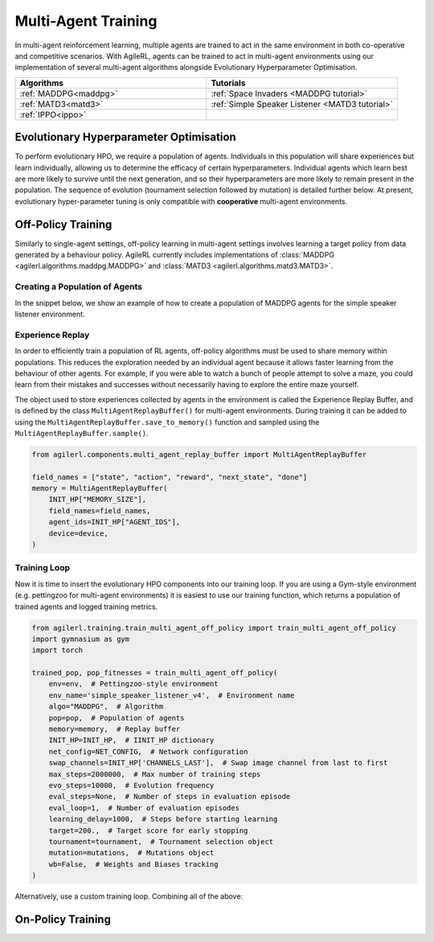 .. _multiagenttraining:

Multi-Agent Training
====================

In multi-agent reinforcement learning, multiple agents are trained to act in the same environment in both
co-operative and competitive scenarios. With AgileRL, agents can be trained to act in multi-agent environments
using our implementation of several multi-agent algorithms alongside Evolutionary Hyperparameter Optimisation.

.. list-table::
   :widths: 50 50
   :header-rows: 1

   * - **Algorithms**
     - **Tutorials**
   * - :ref:`MADDPG<maddpg>`
     - :ref:`Space Invaders <MADDPG tutorial>`
   * - :ref:`MATD3<matd3>`
     - :ref:`Simple Speaker Listener <MATD3 tutorial>`
   * - :ref:`IPPO<ippo>`
     -


.. _initpop_ma:

Evolutionary Hyperparameter Optimisation
----------------------------------------

To perform evolutionary HPO, we require a population of agents. Individuals in this population will share experiences but learn individually, allowing us to
determine the efficacy of certain hyperparameters. Individual agents which learn best are more likely to survive until the next generation, and so their hyperparameters
are more likely to remain present in the population. The sequence of evolution (tournament selection followed by mutation) is detailed further below. At present, evolutionary
hyper-parameter tuning is only compatible with **cooperative** multi-agent environments.

.. _multi_off_policy:

Off-Policy Training
-------------------

Similarly to single-agent settings, off-policy learning in multi-agent settings involves learning a target policy from data generated by a behaviour policy. AgileRL
currently includes implementations of :class:`MADDPG <agilerl.algorithms.maddpg.MADDPG>` and :class:`MATD3 <agilerl.algorithms.matd3.MATD3>`.

Creating a Population of Agents
~~~~~~~~~~~~~~~~~~~~~~~~~~~~~~~

In the snippet below, we show an example of how to create a population of MADDPG agents for the simple speaker listener environment.

.. collapse:: Create a population of MADDPG agents

    .. code-block:: python

        from agilerl.utils.utils import create_population
        from agilerl.vector.pz_async_vec_env import AsyncPettingZooVecEnv
        from pettingzoo.mpe import simple_speaker_listener_v4
        import torch

        device = torch.device("cuda" if torch.cuda.is_available() else "cpu")

        # Define the network configuration
        NET_CONFIG = {
            "head_config": {"hidden_size": [32, 32]}  # Actor head hidden size
        }

        # Define the initial hyperparameters
        INIT_HP = {
            # Swap image channels dimension from last to first [H, W, C] -> [C, H, W]
            "CHANNELS_LAST": False,
            "BATCH_SIZE": 32,  # Batch size
            "O_U_NOISE": True,  # Ornstein Uhlenbeck action noise
            "EXPL_NOISE": 0.1,  # Action noise scale
            "MEAN_NOISE": 0.0,  # Mean action noise
            "THETA": 0.15,  # Rate of mean reversion in OU noise
            "DT": 0.01,  # Timestep for OU noise
            "LR_ACTOR": 0.001,  # Actor learning rate
            "LR_CRITIC": 0.001,  # Critic learning rate
            "GAMMA": 0.95,  # Discount factor
            "MEMORY_SIZE": 100000,  # Max memory buffer size
            "LEARN_STEP": 100,  # Learning frequency
            "TAU": 0.01,  # For soft update of target parameters
            "POLICY_FREQ": 2,  # Policy frequnecy
            "POP_SIZE": 4,  # Population size
        }

        num_envs = 8
        # Define the simple speaker listener environment as a parallel environment
        env = AsyncPettingZooVecEnv(
            [
                lambda: simple_speaker_listener_v4.parallel_env(continuous_actions=True)
                for _ in range(num_envs)
            ]
        )
        env.reset()

        # Configure the multi-agent algo input arguments
        observation_spaces = [env.single_observation_space(agent) for agent in env.agents]
        action_spaces = [env.single_action_space(agent) for agent in env.agents]
        if INIT_HP["CHANNELS_LAST"]:
            observation_spaces = [observation_space_channels_to_first(obs) for obs in observation_spaces]

        # Append number of agents and agent IDs to the initial hyperparameter dictionary
        INIT_HP["AGENT_IDS"] = env.agents

        # Mutation config for RL hyperparameters
        hp_config = HyperparameterConfig(
            lr_actor = RLParameter(min=1e-4, max=1e-2),
            lr_critic = RLParameter(min=1e-4, max=1e-2),
            batch_size = RLParameter(min=8, max=512, dtype=int),
            learn_step = RLParameter(
                min=20, max=200, dtype=int, grow_factor=1.5, shrink_factor=0.75
                )
        )

        # Create a population ready for evolutionary hyper-parameter optimisation
        pop = create_population(
            "MADDPG",
            observation_spaces,
            action_spaces,
            NET_CONFIG,
            INIT_HP,
            hp_config,
            population_size=INIT_HP["POP_SIZE"],
            num_envs=num_envs,
            device=device,
        )

.. _memory:

Experience Replay
~~~~~~~~~~~~~~~~~

In order to efficiently train a population of RL agents, off-policy algorithms must be used to share memory within populations. This reduces the exploration needed
by an individual agent because it allows faster learning from the behaviour of other agents. For example, if you were able to watch a bunch of people attempt to solve
a maze, you could learn from their mistakes and successes without necessarily having to explore the entire maze yourself.

The object used to store experiences collected by agents in the environment is called the Experience Replay Buffer, and is defined by the class ``MultiAgentReplayBuffer()`` for
multi-agent environments. During training it can be added to using the ``MultiAgentReplayBuffer.save_to_memory()`` function and sampled using the  ``MultiAgentReplayBuffer.sample()``.

.. code-block:: python

    from agilerl.components.multi_agent_replay_buffer import MultiAgentReplayBuffer

    field_names = ["state", "action", "reward", "next_state", "done"]
    memory = MultiAgentReplayBuffer(
        INIT_HP["MEMORY_SIZE"],
        field_names=field_names,
        agent_ids=INIT_HP["AGENT_IDS"],
        device=device,
    )

.. _trainloop:

Training Loop
~~~~~~~~~~~~~

Now it is time to insert the evolutionary HPO components into our training loop. If you are using a Gym-style environment (e.g. pettingzoo
for multi-agent environments) it is easiest to use our training function, which returns a population of trained agents and logged training metrics.

.. code-block:: python

    from agilerl.training.train_multi_agent_off_policy import train_multi_agent_off_policy
    import gymnasium as gym
    import torch

    trained_pop, pop_fitnesses = train_multi_agent_off_policy(
        env=env,  # Pettingzoo-style environment
        env_name='simple_speaker_listener_v4',  # Environment name
        algo="MADDPG",  # Algorithm
        pop=pop,  # Population of agents
        memory=memory,  # Replay buffer
        INIT_HP=INIT_HP,  # IINIT_HP dictionary
        net_config=NET_CONFIG,  # Network configuration
        swap_channels=INIT_HP['CHANNELS_LAST'],  # Swap image channel from last to first
        max_steps=2000000,  # Max number of training steps
        evo_steps=10000,  # Evolution frequency
        eval_steps=None,  # Number of steps in evaluation episode
        eval_loop=1,  # Number of evaluation episodes
        learning_delay=1000,  # Steps before starting learning
        target=200.,  # Target score for early stopping
        tournament=tournament,  # Tournament selection object
        mutation=mutations,  # Mutations object
        wb=False,  # Weights and Biases tracking
    )


Alternatively, use a custom training loop. Combining all of the above:

.. collapse:: Custom training loop

    .. code-block:: python

        import numpy as np
        import torch
        from pettingzoo.mpe import simple_speaker_listener_v4
        from tqdm import trange

        from agilerl.components.multi_agent_replay_buffer import MultiAgentReplayBuffer
        from agilerl.hpo.mutation import Mutations
        from agilerl.hpo.tournament import TournamentSelection
        from agilerl.utils.utils import create_population
        from agilerl.utils.algo_utils import obs_channels_to_first
        from agilerl.vector.pz_async_vec_env import AsyncPettingZooVecEnv

        device = torch.device("cuda" if torch.cuda.is_available() else "cpu")

        # Define the network configuration
        NET_CONFIG = {
            "head_config": {"hidden_size": [32, 32]}  # Actor head hidden size
        }

        # Define the initial hyperparameters
        INIT_HP = {
            # Swap image channels dimension from last to first [H, W, C] -> [C, H, W]
            "CHANNELS_LAST": False,
            "BATCH_SIZE": 32,  # Batch size
            "O_U_NOISE": True,  # Ornstein Uhlenbeck action noise
            "EXPL_NOISE": 0.1,  # Action noise scale
            "MEAN_NOISE": 0.0,  # Mean action noise
            "THETA": 0.15,  # Rate of mean reversion in OU noise
            "DT": 0.01,  # Timestep for OU noise
            "LR_ACTOR": 0.001,  # Actor learning rate
            "LR_CRITIC": 0.001,  # Critic learning rate
            "GAMMA": 0.95,  # Discount factor
            "MEMORY_SIZE": 100000,  # Max memory buffer size
            "LEARN_STEP": 100,  # Learning frequency
            "TAU": 0.01,  # For soft update of target parameters
            "POLICY_FREQ": 2,  # Policy frequnecy
            "POP_SIZE": 4,  # Population size
        }

        num_envs = 8
        # Define the simple speaker listener environment as a parallel environment
        env = AsyncPettingZooVecEnv(
            [
                lambda: simple_speaker_listener_v4.parallel_env(continuous_actions=True)
                for _ in range(num_envs)
            ]
        )
        env.reset()

        # Configure the multi-agent algo input arguments
        observation_spaces = [env.single_observation_space(agent) for agent in env.agents]
        action_spaces = [env.single_action_space(agent) for agent in env.agents]
        if INIT_HP["CHANNELS_LAST"]:
            observation_spaces = [observation_space_channels_to_first(obs) for obs in observation_spaces]

        # Append number of agents and agent IDs to the initial hyperparameter dictionary
        INIT_HP["AGENT_IDS"] = env.agents

        # Create a population ready for evolutionary hyper-parameter optimisation
        pop = create_population(
            "MADDPG",
            observation_spaces,
            action_spaces,
            NET_CONFIG,
            INIT_HP,
            population_size=INIT_HP["POP_SIZE"],
            num_envs=num_envs,
            device=device,
        )

        # Configure the multi-agent replay buffer
        field_names = ["state", "action", "reward", "next_state", "done"]
        memory = MultiAgentReplayBuffer(
            INIT_HP["MEMORY_SIZE"],
            field_names=field_names,
            agent_ids=INIT_HP["AGENT_IDS"],
            device=device,
        )

        # Instantiate a tournament selection object (used for HPO)
        tournament = TournamentSelection(
            tournament_size=2,  # Tournament selection size
            elitism=True,  # Elitism in tournament selection
            population_size=INIT_HP["POP_SIZE"],  # Population size
            eval_loop=1,  # Evaluate using last N fitness scores
        )

        # Instantiate a mutations object (used for HPO)
        mutations = Mutations(
            no_mutation=0.2,  # Probability of no mutation
            architecture=0.2,  # Probability of architecture mutation
            new_layer_prob=0.2,  # Probability of new layer mutation
            parameters=0.2,  # Probability of parameter mutation
            activation=0,  # Probability of activation function mutation
            rl_hp=0.2,  # Probability of RL hyperparameter mutation
            mutation_sd=0.1,  # Mutation strength
            rand_seed=1,
            device=device,
        )

        # Define training loop parameters
        max_steps = 1000000  # Max steps
        learning_delay = 0  # Steps before starting learning

        evo_steps = 10000  # Evolution frequency
        eval_steps = None  # Evaluation steps per episode - go until done
        eval_loop = 1  # Number of evaluation episodes

        total_steps = 0

        # TRAINING LOOP
        print("Training...")
        pbar = trange(max_steps, unit="step")
        while np.less([agent.steps[-1] for agent in pop], max_steps).all():
            pop_episode_scores = []
            for agent in pop:  # Loop through population
                state, info = env.reset()  # Reset environment at start of episode
                scores = np.zeros(num_envs)
                completed_episode_scores = []
                steps = 0
                if INIT_HP["CHANNELS_LAST"]:
                    state = {
                        agent_id: obs_channels_to_first(s)
                        for agent_id, s in state.items()
                    }

                for idx_step in range(evo_steps // num_envs):

                    # Get next action from agent
                    action, raw_action = agent.get_action(
                        states=state,
                        training=True,
                        infos=info
                    )

                    # Act in environment
                    next_state, reward, termination, truncation, info = env.step(action)

                    scores += np.sum(np.array(list(reward.values())).transpose(), axis=-1)
                    total_steps += num_envs
                    steps += num_envs

                    # Image processing if necessary for the environment
                    if INIT_HP["CHANNELS_LAST"]:
                        next_state = {
                            agent_id: obs_channels_to_first(ns)
                            for agent_id, ns in next_state.items()
                        }

                    # Save experiences to replay buffer
                    memory.save_to_memory(
                        state,
                        raw_action,
                        reward,
                        next_state,
                        termination,
                        is_vectorised=True,
                    )

                    # Learn according to learning frequency
                    # Handle learn steps > num_envs
                    if agent.learn_step > num_envs:
                        learn_step = agent.learn_step // num_envs
                        if (
                            idx_step % learn_step == 0
                            and len(memory) >= agent.batch_size
                            and memory.counter > learning_delay
                        ):
                            # Sample replay buffer
                            experiences = memory.sample(agent.batch_size)
                            # Learn according to agent's RL algorithm
                            agent.learn(experiences)
                    # Handle num_envs > learn step; learn multiple times per step in env
                    elif (
                        len(memory) >= agent.batch_size and memory.counter > learning_delay
                    ):
                        for _ in range(num_envs // agent.learn_step):
                            # Sample replay buffer
                            experiences = memory.sample(agent.batch_size)
                            # Learn according to agent's RL algorithm
                            agent.learn(experiences)

                    state = next_state

                    # Calculate scores and reset noise for finished episodes
                    reset_noise_indices = []
                    term_array = np.array(list(termination.values())).transpose()
                    trunc_array = np.array(list(truncation.values())).transpose()
                    for idx, (d, t) in enumerate(zip(term_array, trunc_array)):
                        if np.any(d) or np.any(t):
                            completed_episode_scores.append(scores[idx])
                            agent.scores.append(scores[idx])
                            scores[idx] = 0
                            reset_noise_indices.append(idx)
                    agent.reset_action_noise(reset_noise_indices)

                pbar.update(evo_steps // len(pop))

                agent.steps[-1] += steps
                pop_episode_scores.append(completed_episode_scores)

            # Evaluate population
            fitnesses = [
                agent.test(
                    env,
                    swap_channels=INIT_HP["CHANNELS_LAST"],
                    max_steps=eval_steps,
                    loop=eval_loop,
                )
                for agent in pop
            ]
            mean_scores = [
                (
                    np.mean(episode_scores)
                    if len(episode_scores) > 0
                    else "0 completed episodes"
                )
                for episode_scores in pop_episode_scores
            ]

            print(f"--- Global steps {total_steps} ---")
            print(f"Steps {[agent.steps[-1] for agent in pop]}")
            print(f"Scores: {mean_scores}")
            print(f'Fitnesses: {["%.2f"%fitness for fitness in fitnesses]}')
            print(
                f'5 fitness avgs: {["%.2f"%np.mean(agent.fitness[-5:]) for agent in pop]}'
            )

            # Tournament selection and population mutation
            elite, pop = tournament.select(pop)
            pop = mutations.mutation(pop)

            # Update step counter
            for agent in pop:
                agent.steps.append(agent.steps[-1])

        pbar.close()
        env.close()

On-Policy Training
------------------
